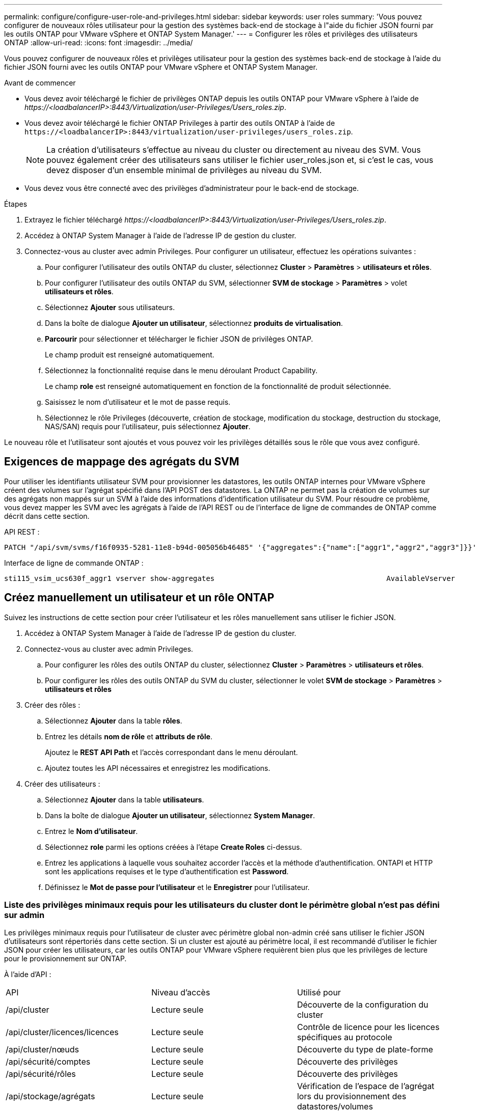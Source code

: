 ---
permalink: configure/configure-user-role-and-privileges.html 
sidebar: sidebar 
keywords: user roles 
summary: 'Vous pouvez configurer de nouveaux rôles utilisateur pour la gestion des systèmes back-end de stockage à l"aide du fichier JSON fourni par les outils ONTAP pour VMware vSphere et ONTAP System Manager.' 
---
= Configurer les rôles et privilèges des utilisateurs ONTAP
:allow-uri-read: 
:icons: font
:imagesdir: ../media/


[role="lead"]
Vous pouvez configurer de nouveaux rôles et privilèges utilisateur pour la gestion des systèmes back-end de stockage à l'aide du fichier JSON fourni avec les outils ONTAP pour VMware vSphere et ONTAP System Manager.

.Avant de commencer
* Vous devez avoir téléchargé le fichier de privilèges ONTAP depuis les outils ONTAP pour VMware vSphere à l'aide de _\https://<loadbalancerIP>:8443/Virtualization/user-Privileges/Users_roles.zip_.
* Vous devez avoir téléchargé le fichier ONTAP Privileges à partir des outils ONTAP à l'aide de `\https://<loadbalancerIP>:8443/virtualization/user-privileges/users_roles.zip`.
+

NOTE: La création d'utilisateurs s'effectue au niveau du cluster ou directement au niveau des SVM. Vous pouvez également créer des utilisateurs sans utiliser le fichier user_roles.json et, si c'est le cas, vous devez disposer d'un ensemble minimal de privilèges au niveau du SVM.

* Vous devez vous être connecté avec des privilèges d'administrateur pour le back-end de stockage.


.Étapes
. Extrayez le fichier téléchargé _\https://<loadbalancerIP>:8443/Virtualization/user-Privileges/Users_roles.zip_.
. Accédez à ONTAP System Manager à l'aide de l'adresse IP de gestion du cluster.
. Connectez-vous au cluster avec admin Privileges. Pour configurer un utilisateur, effectuez les opérations suivantes :
+
.. Pour configurer l'utilisateur des outils ONTAP du cluster, sélectionnez *Cluster* > *Paramètres* > *utilisateurs et rôles*.
.. Pour configurer l'utilisateur des outils ONTAP du SVM, sélectionner *SVM de stockage* > *Paramètres* > volet *utilisateurs et rôles*.
.. Sélectionnez *Ajouter* sous utilisateurs.
.. Dans la boîte de dialogue *Ajouter un utilisateur*, sélectionnez *produits de virtualisation*.
.. *Parcourir* pour sélectionner et télécharger le fichier JSON de privilèges ONTAP.
+
Le champ produit est renseigné automatiquement.

.. Sélectionnez la fonctionnalité requise dans le menu déroulant Product Capability.
+
Le champ *role* est renseigné automatiquement en fonction de la fonctionnalité de produit sélectionnée.

.. Saisissez le nom d'utilisateur et le mot de passe requis.
.. Sélectionnez le rôle Privileges (découverte, création de stockage, modification du stockage, destruction du stockage, NAS/SAN) requis pour l'utilisateur, puis sélectionnez *Ajouter*.




Le nouveau rôle et l'utilisateur sont ajoutés et vous pouvez voir les privilèges détaillés sous le rôle que vous avez configuré.



== Exigences de mappage des agrégats du SVM

Pour utiliser les identifiants utilisateur SVM pour provisionner les datastores, les outils ONTAP internes pour VMware vSphere créent des volumes sur l'agrégat spécifié dans l'API POST des datastores. La ONTAP ne permet pas la création de volumes sur des agrégats non mappés sur un SVM à l'aide des informations d'identification utilisateur du SVM. Pour résoudre ce problème, vous devez mapper les SVM avec les agrégats à l'aide de l'API REST ou de l'interface de ligne de commandes de ONTAP comme décrit dans cette section.

API REST :

[listing]
----
PATCH "/api/svm/svms/f16f0935-5281-11e8-b94d-005056b46485" '{"aggregates":{"name":["aggr1","aggr2","aggr3"]}}'
----
Interface de ligne de commande ONTAP :

[listing]
----
sti115_vsim_ucs630f_aggr1 vserver show-aggregates                                        AvailableVserver        Aggregate      State         Size Type    SnapLock Type-------------- -------------- ------- ---------- ------- --------------svm_test       sti115_vsim_ucs630f_aggr1                               online     10.11GB vmdisk  non-snaplock
----


== Créez manuellement un utilisateur et un rôle ONTAP

Suivez les instructions de cette section pour créer l'utilisateur et les rôles manuellement sans utiliser le fichier JSON.

. Accédez à ONTAP System Manager à l'aide de l'adresse IP de gestion du cluster.
. Connectez-vous au cluster avec admin Privileges.
+
.. Pour configurer les rôles des outils ONTAP du cluster, sélectionnez *Cluster* > *Paramètres* > *utilisateurs et rôles*.
.. Pour configurer les rôles des outils ONTAP du SVM du cluster, sélectionner le volet *SVM de stockage* > *Paramètres* > *utilisateurs et rôles*


. Créer des rôles :
+
.. Sélectionnez *Ajouter* dans la table *rôles*.
.. Entrez les détails *nom de rôle* et *attributs de rôle*.
+
Ajoutez le *REST API Path* et l'accès correspondant dans le menu déroulant.

.. Ajoutez toutes les API nécessaires et enregistrez les modifications.


. Créer des utilisateurs :
+
.. Sélectionnez *Ajouter* dans la table *utilisateurs*.
.. Dans la boîte de dialogue *Ajouter un utilisateur*, sélectionnez *System Manager*.
.. Entrez le *Nom d'utilisateur*.
.. Sélectionnez *role* parmi les options créées à l'étape *Create Roles* ci-dessus.
.. Entrez les applications à laquelle vous souhaitez accorder l'accès et la méthode d'authentification. ONTAPI et HTTP sont les applications requises et le type d'authentification est *Password*.
.. Définissez le *Mot de passe pour l'utilisateur* et le *Enregistrer* pour l'utilisateur.






=== Liste des privilèges minimaux requis pour les utilisateurs du cluster dont le périmètre global n'est pas défini sur admin

Les privilèges minimaux requis pour l'utilisateur de cluster avec périmètre global non-admin créé sans utiliser le fichier JSON d'utilisateurs sont répertoriés dans cette section. Si un cluster est ajouté au périmètre local, il est recommandé d'utiliser le fichier JSON pour créer les utilisateurs, car les outils ONTAP pour VMware vSphere requièrent bien plus que les privilèges de lecture pour le provisionnement sur ONTAP.

À l'aide d'API :

|===


| API | Niveau d'accès | Utilisé pour 


| /api/cluster | Lecture seule | Découverte de la configuration du cluster 


| /api/cluster/licences/licences | Lecture seule | Contrôle de licence pour les licences spécifiques au protocole 


| /api/cluster/nœuds | Lecture seule | Découverte du type de plate-forme 


| /api/sécurité/comptes | Lecture seule | Découverte des privilèges 


| /api/sécurité/rôles | Lecture seule | Découverte des privilèges 


| /api/stockage/agrégats | Lecture seule | Vérification de l'espace de l'agrégat lors du provisionnement des datastores/volumes 


| /api/stockage/cluster | Lecture seule | Pour obtenir les données d'espace et d'efficacité au niveau du cluster 


| /api/stockage/disques | Lecture seule | Pour obtenir les disques associés dans un agrégat 


| /api/stockage/qos/politiques | Lire/Créer/Modifier | Gestion de la QoS et de la stratégie des machines virtuelles 


| /api/svm/svm | Lecture seule | Pour obtenir la configuration SVM au cas où le Cluster est ajouté localement. 


| /api/network/ip/interfaces | Lecture seule | Add Storage back-end : pour identifier le périmètre de la LIF de gestion, il s'agit de Cluster/SVM 
|===


=== Créez les outils ONTAP pour l'utilisateur avec périmètre de cluster basé sur l'API VMware vSphere ONTAP


NOTE: Vous avez besoin de la découverte, de la création, de la modification et de la destruction de Privileges pour effectuer des opérations de CORRECTIFS et une restauration automatique en cas de défaillance sur les datastores. Le manque de ces Privileges ensemble entraîne des interruptions de flux de travail et des problèmes de nettoyage.

Création des outils ONTAP pour VMware vSphere utilisateur basé sur l'API ONTAP avec détection, création de stockage, modification de stockage, destruction de stockage Privileges permet de lancer des découvertes et de gérer les flux de production des outils ONTAP.

Pour créer un utilisateur avec toutes les Privileges mentionnées ci-dessus, exécuter les commandes suivantes :

[listing]
----

security login rest-role create -role <role-name> -api /api/application/consistency-groups -access all

security login rest-role create -role <role-name> -api /api/private/cli/snapmirror -access all

security login rest-role create -role <role-name> -api /api/protocols/nfs/export-policies -access all

security login rest-role create -role <role-name> -api /api/protocols/nvme/subsystem-maps -access all

security login rest-role create -role <role-name> -api /api/protocols/nvme/subsystems -access all

security login rest-role create -role <role-name> -api /api/protocols/san/igroups -access all

security login rest-role create -role <role-name> -api /api/protocols/san/lun-maps -access all

security login rest-role create -role <role-name> -api /api/protocols/san/vvol-bindings -access all

security login rest-role create -role <role-name> -api /api/snapmirror/relationships -access all

security login rest-role create -role <role-name> -api /api/storage/volumes -access all

security login rest-role create -role <role-name> -api "/api/storage/volumes/*/snapshots" -access all

security login rest-role create -role <role-name> -api /api/storage/luns -access all

security login rest-role create -role <role-name> -api /api/storage/namespaces -access all

security login rest-role create -role <role-name> -api /api/storage/qos/policies -access all

security login rest-role create -role <role-name> -api /api/cluster/schedules -access read_create

security login rest-role create -role <role-name> -api /api/snapmirror/policies -access read_create

security login rest-role create -role <role-name> -api /api/storage/file/clone -access read_create

security login rest-role create -role <role-name> -api /api/storage/file/copy -access read_create

security login rest-role create -role <role-name> -api /api/support/ems/application-logs -access read_create

security login rest-role create -role <role-name> -api /api/protocols/nfs/services -access read_modify

security login rest-role create -role <role-name> -api /api/cluster -access readonly

security login rest-role create -role <role-name> -api /api/cluster/jobs -access readonly

security login rest-role create -role <role-name> -api /api/cluster/licensing/licenses -access readonly

security login rest-role create -role <role-name> -api /api/cluster/nodes -access readonly

security login rest-role create -role <role-name> -api /api/cluster/peers -access readonly

security login rest-role create -role <role-name> -api /api/name-services/name-mappings -access readonly

security login rest-role create -role <role-name> -api /api/network/ethernet/ports -access readonly

security login rest-role create -role <role-name> -api /api/network/fc/interfaces -access readonly

security login rest-role create -role <role-name> -api /api/network/fc/logins -access readonly

security login rest-role create -role <role-name> -api /api/network/fc/ports -access readonly

security login rest-role create -role <role-name> -api /api/network/ip/interfaces -access readonly

security login rest-role create -role <role-name> -api /api/protocols/nfs/kerberos/interfaces -access readonly

security login rest-role create -role <role-name> -api /api/protocols/nvme/interfaces -access readonly

security login rest-role create -role <role-name> -api /api/protocols/san/fcp/services -access readonly

security login rest-role create -role <role-name> -api /api/protocols/san/iscsi/services -access readonly

security login rest-role create -role <role-name> -api /api/security/accounts -access readonly

security login rest-role create -role <role-name> -api /api/security/roles -access readonly

security login rest-role create -role <role-name> -api /api/storage/aggregates -access readonly

security login rest-role create -role <role-name> -api /api/storage/cluster -access readonly

security login rest-role create -role <role-name> -api /api/storage/disks -access readonly

security login rest-role create -role <role-name> -api /api/storage/qtrees -access readonly

security login rest-role create -role <role-name> -api /api/storage/quota/reports -access readonly

security login rest-role create -role <role-name> -api /api/storage/snapshot-policies -access readonly

security login rest-role create -role <role-name> -api /api/svm/peers -access readonly

security login rest-role create -role <role-name> -api /api/svm/svms -access readonly

----
En outre, pour ONTAP versions 9.16.0 et supérieures, exécutez la commande suivante :

[listing]
----
security login rest-role create -role <role-name> -api /api/storage/storage-units -access all
----


=== Créez les outils ONTAP pour l'utilisateur avec périmètre du SVM basé sur l'API VMware vSphere ONTAP

Pour créer un utilisateur SVM scoped avec tout le Privileges, lancer les commandes suivantes :

[listing]
----
security login rest-role create -role <role-name> -api /api/application/consistency-groups -access all -vserver <vserver-name>

security login rest-role create -role <role-name> -api /api/private/cli/snapmirror -access all -vserver <vserver-name>

security login rest-role create -role <role-name> -api /api/protocols/nfs/export-policies -access all -vserver <vserver-name>

security login rest-role create -role <role-name> -api /api/protocols/nvme/subsystem-maps -access all -vserver <vserver-name>

security login rest-role create -role <role-name> -api /api/protocols/nvme/subsystems -access all -vserver <vserver-name>

security login rest-role create -role <role-name> -api /api/protocols/san/igroups -access all -vserver <vserver-name>

security login rest-role create -role <role-name> -api /api/protocols/san/lun-maps -access all -vserver <vserver-name>

security login rest-role create -role <role-name> -api /api/protocols/san/vvol-bindings -access all -vserver <vserver-name>

security login rest-role create -role <role-name> -api /api/snapmirror/relationships -access all -vserver <vserver-name>

security login rest-role create -role <role-name> -api /api/storage/volumes -access all -vserver <vserver-name>

security login rest-role create -role <role-name> -api "/api/storage/volumes/*/snapshots" -access all -vserver <vserver-name>

security login rest-role create -role <role-name> -api /api/storage/luns -access all -vserver <vserver-name>

security login rest-role create -role <role-name> -api /api/storage/namespaces -access all -vserver <vserver-name>

security login rest-role create -role <role-name> -api /api/cluster/schedules -access read_create -vserver <vserver-name>

security login rest-role create -role <role-name> -api /api/snapmirror/policies -access read_create -vserver <vserver-name>

security login rest-role create -role <role-name> -api /api/storage/file/clone -access read_create -vserver <vserver-name>

security login rest-role create -role <role-name> -api /api/storage/file/copy -access read_create -vserver <vserver-name>

security login rest-role create -role <role-name> -api /api/support/ems/application-logs -access read_create -vserver <vserver-name>

security login rest-role create -role <role-name> -api /api/protocols/nfs/services -access read_modify -vserver <vserver-name>

security login rest-role create -role <role-name> -api /api/cluster -access readonly -vserver <vserver-name>

security login rest-role create -role <role-name> -api /api/cluster/jobs -access readonly -vserver <vserver-name>

security login rest-role create -role <role-name> -api /api/cluster/peers -access readonly -vserver <vserver-name>

security login rest-role create -role <role-name> -api /api/name-services/name-mappings -access readonly -vserver <vserver-name>

security login rest-role create -role <role-name> -api /api/network/ethernet/ports -access readonly -vserver <vserver-name>

security login rest-role create -role <role-name> -api /api/network/fc/interfaces -access readonly -vserver <vserver-name>

security login rest-role create -role <role-name> -api /api/network/fc/logins -access readonly -vserver <vserver-name>

security login rest-role create -role <role-name> -api /api/network/ip/interfaces -access readonly -vserver <vserver-name>

security login rest-role create -role <role-name> -api /api/protocols/nfs/kerberos/interfaces -access readonly -vserver <vserver-name>

security login rest-role create -role <role-name> -api /api/protocols/nvme/interfaces -access readonly -vserver <vserver-name>

security login rest-role create -role <role-name> -api /api/protocols/san/fcp/services -access readonly -vserver <vserver-name>

security login rest-role create -role <role-name> -api /api/protocols/san/iscsi/services -access readonly -vserver <vserver-name>

security login rest-role create -role <role-name> -api /api/security/accounts -access readonly -vserver <vserver-name>

security login rest-role create -role <role-name> -api /api/security/roles -access readonly -vserver <vserver-name>

security login rest-role create -role <role-name> -api /api/storage/qtrees -access readonly -vserver <vserver-name>

security login rest-role create -role <role-name> -api /api/storage/quota/reports -access readonly -vserver <vserver-name>

security login rest-role create -role <role-name> -api /api/storage/snapshot-policies -access readonly -vserver <vserver-name>

security login rest-role create -role <role-name> -api /api/svm/peers -access readonly -vserver <vserver-name>

security login rest-role create -role <role-name> -api /api/svm/svms -access readonly -vserver <vserver-name>
----
En outre, pour ONTAP versions 9.16.0 et supérieures, exécutez la commande suivante :

[listing]
----
security login rest-role create -role <role-name> -api /api/storage/storage-units -access all -vserver <vserver-name>
----
Pour créer un utilisateur basé sur une API à l'aide des rôles basés sur une API créés ci-dessus, exécutez la commande suivante :

[listing]
----
security login create -user-or-group-name <user-name> -application http -authentication-method password -role <role-name> -vserver <cluster-or-vserver-name>
----
Exemple :

[listing]
----
security login create -user-or-group-name testvpsraall -application http -authentication-method password -role OTV_10_VP_SRA_Discovery_Create_Modify_Destroy -vserver C1_sti160-cluster_
----
Pour déverrouiller le compte, exécutez la commande suivante pour activer l'accès à l'interface de gestion :

[listing]
----
security login unlock -user <user-name> -vserver <cluster-or-vserver-name>
----
Exemple :

[listing]
----
security login unlock -username testvpsraall -vserver C1_sti160-cluster
----


== Mise à niveau des outils ONTAP pour VMware vSphere 10.1 utilisateur vers 10.3 utilisateurs

Si l'utilisateur des outils ONTAP pour VMware vSphere 10.1 est un utilisateur dont la portée est définie en cluster et créé à l'aide du fichier json, exécutez les commandes suivantes sur l'interface de ligne de commande ONTAP en utilisant l'utilisateur admin pour effectuer la mise à niveau vers la version 10.3.

Pour les fonctionnalités du produit :

* VSC
* Fournisseur VSC et VASA
* VSC et SRA
* Fournisseur VSC, VASA et SRA.


Cluster Privileges :

_security login role create -role <existing-role-name> -cmddirname "vserver nvme namespace show" -access all_

_security login role create -role <existing-role-name> -cmddirname "vserver nvme subsystem show" -access all_

_security login role create -role <existing-role-name> -cmddirname "vserver nvme subsystem host show" -access all_

_security login role create -role <existing-role-name> -cmddirname "vserver nvme subsystem map show" -access all_

_security login role create -role <existing-role-name> -cmddirname "vserver nvme show-interface" -access read_

_security login role create -role <existing-role-name> -cmddirname "vserver nvme subsystem host add" -access all_

_security login role create -role <existing-role-name> -cmddirname "vserver nvme subsystem map add" -access all_

_security login role create -role <existing-role-name> -cmddirname "vserver nvme namespace delete" -access all_

_security login role create -role <existing-role-name> -cmddirname "vserver nvme subsystem delete" -access all_

_security login role create -role <existing-role-name> -cmddirname "vserver nvme subsystem host remove" -access all_

_security login role create -role <existing-role-name> -cmddirname "vserver nvme subsystem map remove" -access all_

Si l'utilisateur disposant des outils ONTAP pour VMware vSphere 10.1 est un utilisateur avec périmètre SVM créé à l'aide du fichier json, exécuter les commandes suivantes sur l'interface de ligne de commande ONTAP en utilisant l'utilisateur admin pour effectuer la mise à niveau vers la version 10.3.

SVM Privileges :

_security login role create -role <existing-role-name> -cmddirname "vserver nvme namespace show" -access all -vserver <vserver-name>_

_security login role create -role <existing-role-name> -cmddirname "vserver nvme subsystem show" -access all -vserver <vserver-name>_

_security login role create -role <existing-role-name> -cmddirname "vserver nvme subsystem host show" -access all -vserver <vserver-name>_

_security login role create -role <existing-role-name> -cmddirname "vserver nvme subsystem map show" -access all -vserver <vserver-name>_

_security login role create -role <existing-role-name> -cmddirname "vserver nvme show-interface" -access read -vserver <vserver-name>_

_security login role create -role <existing-role-name> -cmddirname "vserver nvme subsystem host add" -access all -vserver <vserver-name>_

_security login role create -role <existing-role-name> -cmddirname "vserver nvme subsystem map add" -access all -vserver <vserver-name>_

_security login role create -role <existing-role-name> -cmddirname "vserver nvme namespace delete" -access all -vserver <vserver-name>_

_security login role create -role <existing-role-name> -cmddirname "vserver nvme subsystem delete" -access all -vserver <vserver-name>_

_security login role create -role <existing-role-name> -cmddirname "vserver nvme subsystem host remove" -access all -vserver <vserver-name>_

_security login role create -role <existing-role-name> -cmddirname "vserver nvme subsystem map remove" -access all -vserver <vserver-name>_

L'ajout de la commande _vserver nvme namespace show_ et _vserver nvme subsystem show_ au rôle existant ajoute les commandes suivantes.

[listing]
----
vserver nvme namespace create

vserver nvme namespace modify

vserver nvme subsystem create

vserver nvme subsystem modify

----